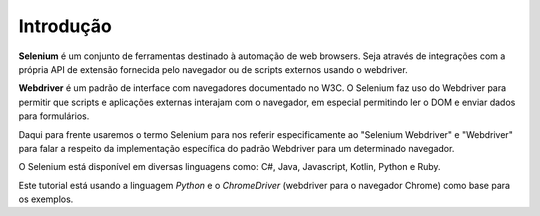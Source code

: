 
Introdução
==========

**Selenium** é um conjunto de ferramentas destinado à automação de web browsers. Seja através de integrações com a própria API de extensão fornecida pelo navegador ou de scripts externos usando o webdriver.

**Webdriver** é um padrão de interface com navegadores documentado no W3C. O Selenium faz uso do Webdriver para permitir que scripts e aplicações externas interajam com o navegador, em especial permitindo ler o DOM e enviar dados para formulários.

Daqui para frente usaremos o termo Selenium para nos referir especificamente ao "Selenium Webdriver" e "Webdriver" para falar a respeito da implementação específica do padrão Webdriver para um determinado navegador.

O Selenium está disponível em diversas linguagens como: C#, Java, Javascript, Kotlin, Python e Ruby.

Este tutorial está usando a linguagem *Python* e o *ChromeDriver* (webdriver para o navegador Chrome) como base para os exemplos.
